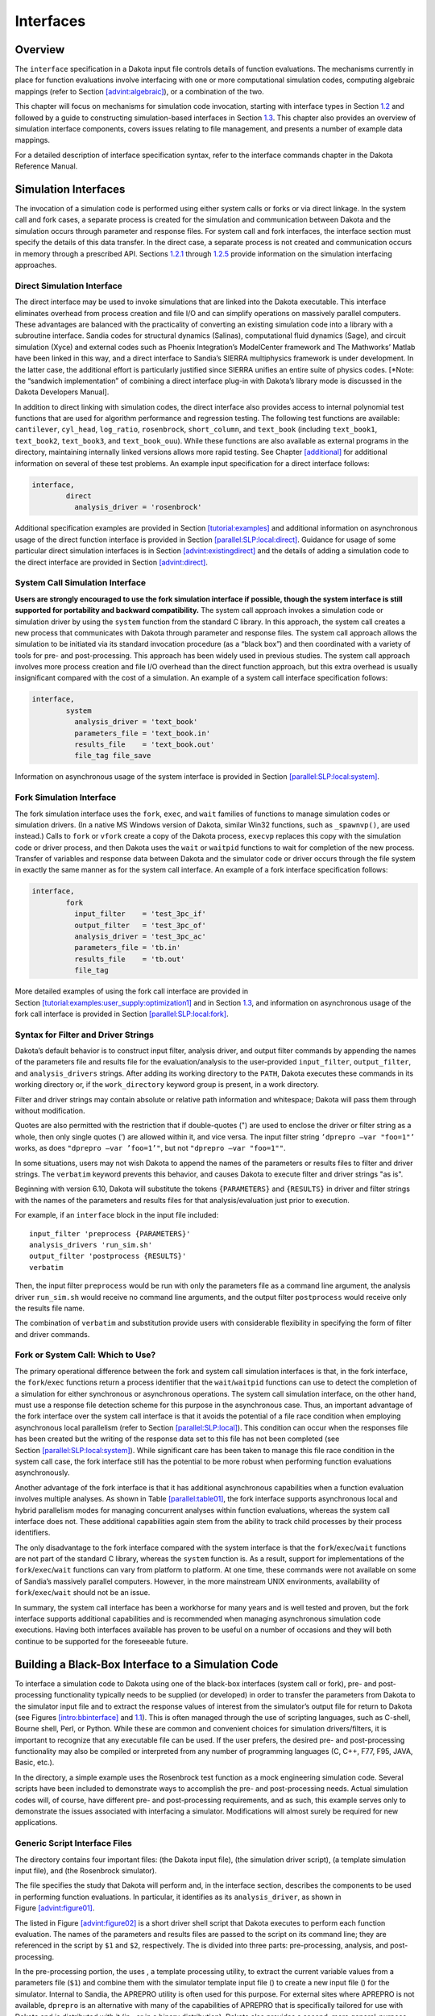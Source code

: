 Interfaces
==========

.. _`interfaces:overview`:

Overview
--------

The ``interface`` specification in a Dakota input file controls details
of function evaluations. The mechanisms currently in place for function
evaluations involve interfacing with one or more computational
simulation codes, computing algebraic mappings (refer to
Section `[advint:algebraic] <#advint:algebraic>`__), or a combination of
the two.

This chapter will focus on mechanisms for simulation code invocation,
starting with interface types in Section `1.2 <#interfaces:sim>`__ and
followed by a guide to constructing simulation-based interfaces in
Section `1.3 <#interfaces:building>`__. This chapter also provides an
overview of simulation interface components, covers issues relating to
file management, and presents a number of example data mappings.

For a detailed description of interface specification syntax, refer to
the interface commands chapter in the Dakota Reference Manual.

.. _`interfaces:sim`:

Simulation Interfaces
---------------------

The invocation of a simulation code is performed using either system
calls or forks or via direct linkage. In the system call and fork cases,
a separate process is created for the simulation and communication
between Dakota and the simulation occurs through parameter and response
files. For system call and fork interfaces, the interface section must
specify the details of this data transfer. In the direct case, a
separate process is not created and communication occurs in memory
through a prescribed API. Sections `1.2.1 <#interfaces:direct>`__
through `1.2.5 <#interfaces:which>`__ provide information on the
simulation interfacing approaches.

.. _`interfaces:direct`:

Direct Simulation Interface
~~~~~~~~~~~~~~~~~~~~~~~~~~~

The direct interface may be used to invoke simulations that are linked
into the Dakota executable. This interface eliminates overhead from
process creation and file I/O and can simplify operations on massively
parallel computers. These advantages are balanced with the practicality
of converting an existing simulation code into a library with a
subroutine interface. Sandia codes for structural dynamics (Salinas),
computational fluid dynamics (Sage), and circuit simulation (Xyce) and
external codes such as Phoenix Integration’s ModelCenter framework and
The Mathworks’ Matlab have been linked in this way, and a direct
interface to Sandia’s SIERRA multiphysics framework is under
development. In the latter case, the additional effort is particularly
justified since SIERRA unifies an entire suite of physics codes. [*Note:
the “sandwich implementation” of combining a direct interface plug-in
with Dakota’s library mode is discussed in the Dakota Developers
Manual].

In addition to direct linking with simulation codes, the direct
interface also provides access to internal polynomial test functions
that are used for algorithm performance and regression testing. The
following test functions are available: ``cantilever``, ``cyl_head``,
``log_ratio``, ``rosenbrock``, ``short_column``, and ``text_book``
(including ``text_book1``, ``text_book2``, ``text_book3``, and
``text_book_ouu``). While these functions are also available as external
programs in the directory, maintaining internally linked versions allows
more rapid testing. See Chapter `[additional] <#additional>`__ for
additional information on several of these test problems. An example
input specification for a direct interface follows:

.. code-block::

          interface,
                  direct
                    analysis_driver = 'rosenbrock'

Additional specification examples are provided in
Section `[tutorial:examples] <#tutorial:examples>`__ and additional
information on asynchronous usage of the direct function interface is
provided in
Section `[parallel:SLP:local:direct] <#parallel:SLP:local:direct>`__.
Guidance for usage of some particular direct simulation interfaces is in
Section `[advint:existingdirect] <#advint:existingdirect>`__ and the
details of adding a simulation code to the direct interface are provided
in Section `[advint:direct] <#advint:direct>`__.

.. _`interfaces:system`:

System Call Simulation Interface
~~~~~~~~~~~~~~~~~~~~~~~~~~~~~~~~

**Users are strongly encouraged to use the fork simulation interface if
possible, though the system interface is still supported for portability
and backward compatibility.** The system call approach invokes a
simulation code or simulation driver by using the ``system`` function
from the standard C library. In this approach,
the system call creates a new process that communicates with Dakota
through parameter and response files. The system call approach allows
the simulation to be initiated via its standard invocation procedure (as
a “black box”) and then coordinated with a variety of tools for pre- and
post-processing. This approach has been widely used in previous
studies. The system call
approach involves more process creation and file I/O overhead than the
direct function approach, but this extra overhead is usually
insignificant compared with the cost of a simulation. An example of a
system call interface specification follows:

.. code-block::

          interface,
                  system
                    analysis_driver = 'text_book'
                    parameters_file = 'text_book.in'
                    results_file    = 'text_book.out'
                    file_tag file_save

Information on asynchronous usage of the system interface is provided in
Section `[parallel:SLP:local:system] <#parallel:SLP:local:system>`__.

.. _`interfaces:fork`:

Fork Simulation Interface
~~~~~~~~~~~~~~~~~~~~~~~~~

The fork simulation interface uses the ``fork``, ``exec``, and ``wait``
families of functions to manage simulation codes or simulation drivers.
(In a native MS Windows version of Dakota, similar Win32 functions, such
as ``_spawnvp()``, are used instead.) Calls to ``fork`` or ``vfork``
create a copy of the Dakota process, ``execvp`` replaces this copy with
the simulation code or driver process, and then Dakota uses the ``wait``
or ``waitpid`` functions to wait for completion of the new process.
Transfer of variables and response data between Dakota and the simulator
code or driver occurs through the file system in exactly the same manner
as for the system call interface. An example of a fork interface
specification follows:

.. code-block::

          interface,
                  fork
                    input_filter    = 'test_3pc_if'
                    output_filter   = 'test_3pc_of'
                    analysis_driver = 'test_3pc_ac'
                    parameters_file = 'tb.in'
                    results_file    = 'tb.out'
                    file_tag

More detailed examples of using the fork call interface are provided in
Section `[tutorial:examples:user_supply:optimization1] <#tutorial:examples:user_supply:optimization1>`__
and in Section `1.3 <#interfaces:building>`__, and information on
asynchronous usage of the fork call interface is provided in
Section `[parallel:SLP:local:fork] <#parallel:SLP:local:fork>`__.

.. _`interfaces:syntax`:

Syntax for Filter and Driver Strings
~~~~~~~~~~~~~~~~~~~~~~~~~~~~~~~~~~~~

Dakota’s default behavior is to construct input filter, analysis driver,
and output filter commands by appending the names of the parameters file
and results file for the evaluation/analysis to the user-provided
``input_filter``, ``output_filter``, and ``analysis_drivers`` strings.
After adding its working directory to the ``PATH``, Dakota executes
these commands in its working directory or, if the ``work_directory``
keyword group is present, in a work directory.

Filter and driver strings may contain absolute or relative path
information and whitespace; Dakota will pass them through without
modification.

Quotes are also permitted with the restriction that if double-quotes (")
are used to enclose the driver or filter string as a whole, then only
single quotes (’) are allowed within it, and vice versa. The input
filter string ``’dprepro –var "foo=1"’`` works, as does
``"dprepro –var ’foo=1’"``, but not ``"dprepro –var "foo=1""``.

In some situations, users may not wish Dakota to append the names of the
parameters or results files to filter and driver strings. The
``verbatim`` keyword prevents this behavior, and causes Dakota to
execute filter and driver strings "as is".

Beginning with version 6.10, Dakota will substitute the tokens
``{PARAMETERS}`` and ``{RESULTS}`` in driver and filter strings with the
names of the parameters and results files for that analysis/evaluation
just prior to execution.

For example, if an ``interface`` block in the input file included:

::

     input_filter 'preprocess {PARAMETERS}'
     analysis_drivers 'run_sim.sh'
     output_filter 'postprocess {RESULTS}'
     verbatim

Then, the input filter ``preprocess`` would be run with only the
parameters file as a command line argument, the analysis driver
``run_sim.sh`` would receive no command line arguments, and the output
filter ``postprocess`` would receive only the results file name.

The combination of ``verbatim`` and substitution provide users with
considerable flexibility in specifying the form of filter and driver
commands.

.. _`interfaces:which`:

Fork or System Call: Which to Use?
~~~~~~~~~~~~~~~~~~~~~~~~~~~~~~~~~~

The primary operational difference between the fork and system call
simulation interfaces is that, in the fork interface, the
``fork``/``exec`` functions return a process identifier that the
``wait``/``waitpid`` functions can use to detect the completion of a
simulation for either synchronous or asynchronous operations. The system
call simulation interface, on the other hand, must use a response file
detection scheme for this purpose in the asynchronous case. Thus, an
important advantage of the fork interface over the system call interface
is that it avoids the potential of a file race condition when employing
asynchronous local parallelism (refer to
Section `[parallel:SLP:local] <#parallel:SLP:local>`__). This condition
can occur when the responses file has been created but the writing of
the response data set to this file has not been completed (see
Section `[parallel:SLP:local:system] <#parallel:SLP:local:system>`__).
While significant care has been taken to manage this file race condition
in the system call case, the fork interface still has the potential to
be more robust when performing function evaluations asynchronously.

Another advantage of the fork interface is that it has additional
asynchronous capabilities when a function evaluation involves multiple
analyses. As shown in Table `[parallel:table01] <#parallel:table01>`__,
the fork interface supports asynchronous local and hybrid parallelism
modes for managing concurrent analyses within function evaluations,
whereas the system call interface does not. These additional
capabilities again stem from the ability to track child processes by
their process identifiers.

The only disadvantage to the fork interface compared with the system
interface is that the ``fork``/``exec``/``wait`` functions are not part
of the standard C library, whereas the ``system`` function is. As a
result, support for implementations of the ``fork``/``exec``/``wait``
functions can vary from platform to platform. At one time, these
commands were not available on some of Sandia’s massively parallel
computers. However, in the more mainstream UNIX environments,
availability of ``fork``/``exec``/``wait`` should not be an issue.

In summary, the system call interface has been a workhorse for many
years and is well tested and proven, but the fork interface supports
additional capabilities and is recommended when managing asynchronous
simulation code executions. Having both interfaces available has proven
to be useful on a number of occasions and they will both continue to be
supported for the foreseeable future.

.. _`interfaces:building`:

Building a Black-Box Interface to a Simulation Code
---------------------------------------------------

To interface a simulation code to Dakota using one of the black-box
interfaces (system call or fork), pre- and post-processing functionality
typically needs to be supplied (or developed) in order to transfer the
parameters from Dakota to the simulator input file and to extract the
response values of interest from the simulator’s output file for return
to Dakota (see Figures `[intro:bbinterface] <#intro:bbinterface>`__
and `1.1 <#interfaces:bbinterfacecomp>`__). This is often managed
through the use of scripting languages, such as
C-shell, Bourne shell, Perl, or Python. While these are common and convenient
choices for simulation drivers/filters, it is important to recognize
that any executable file can be used. If the user prefers, the desired
pre- and post-processing functionality may also be compiled or
interpreted from any number of programming languages (C, C++, F77, F95,
JAVA, Basic, etc.).

In the directory, a simple example uses the Rosenbrock test function as
a mock engineering simulation code. Several scripts have been included
to demonstrate ways to accomplish the pre- and post-processing needs.
Actual simulation codes will, of course, have different pre- and
post-processing requirements, and as such, this example serves only to
demonstrate the issues associated with interfacing a simulator.
Modifications will almost surely be required for new applications.

.. _`interfaces:generic`:

Generic Script Interface Files
~~~~~~~~~~~~~~~~~~~~~~~~~~~~~~

The directory contains four important files: (the Dakota input file),
(the simulation driver script), (a template simulation input file), and
(the Rosenbrock simulator).

The file specifies the study that Dakota will perform and, in the
interface section, describes the components to be used in performing
function evaluations. In particular, it identifies as its
``analysis_driver``, as shown in
Figure `[advint:figure01] <#advint:figure01>`__.

The listed in Figure `[advint:figure02] <#advint:figure02>`__ is a short
driver shell script that Dakota executes to perform each function
evaluation. The names of the parameters and results files are passed to
the script on its command line; they are referenced in the script by
``$1`` and ``$2``, respectively. The is divided into three parts:
pre-processing, analysis, and post-processing.

In the pre-processing portion, the uses , a template processing utility,
to extract the current variable values from a parameters file (``$1``)
and combine them with the simulator template input file () to create a
new input file () for the simulator. Internal to Sandia, the APREPRO
utility is often used for this purpose. For external sites where APREPRO
is not available, ``dprepro`` is an alternative with many of the
capabilities of APREPRO that is specifically tailored for use with
Dakota and is distributed with it (in , or in a binary distribution).
Dakota also provides a second, more general-purpose template processing
tool named ``pyprepro``, which is as a Python-based alternative to
APREPRO. This pair of tools, which permit not only parameter
substitution, but execution of arbitrary Python scripting within
templates, is extensively documented in
Section `1.9 <#interfaces:dprepro-and-pyprepro>`__.

Other preprocessing tools of potential interest are the BPREPRO utility
(see TODO), and at Lockheed Martin sites, the
JPrePost utility, a JAVA pre- and
post-processor. The ``dprepro`` script will be
used here for simplicity of discussion. It can use either Dakota’s
``aprepro`` parameters file format (see
Section `[variables:parameters:aprepro] <#variables:parameters:aprepro>`__)
or Dakota’s standard format (see
Section `[variables:parameters:standard] <#variables:parameters:standard>`__),
so either option may be selected in the interface section of the Dakota
input file. The file listed in
Figure `[advint:figure04] <#advint:figure04>`__ is a template simulation
input file which contains targets for the incoming variable values,
identified by the strings “``{x1}``” and “``{x2}``”. These identifiers
match the variable descriptors specified in . The template input file is
contrived as Rosenbrock has nothing to do with finite element analysis;
it only mimics a finite element code to demonstrate the simulator
template process. The ``dprepro`` script will search the simulator
template input file for fields marked with curly brackets and then
create a new file () by replacing these targets with the corresponding
numerical values for the variables. As shown in , the names for the
Dakota parameters file (``$1``), template file (), and generated input
file () must be specified in the ``dprepro`` command line arguments.

The second part of the script executes the simulator. The input and
output file names, and , respectively, are hard-coded into the. When the
simulator is executed, the values for ``x1`` and ``x2`` are read in from
, the Rosenbrock function is evaluated, and the function value is
written out to .

The third part performs the post-processing and writes the response
results to a file for Dakota to read. Using the UNIX “``grep``” utility,
the particular response values of interest are extracted from the raw
simulator output and saved to a temporary file (). When complete, this
file is renamed ``$2``, which in this example is always . Note that
moving or renaming the completed results file avoids any problems with
read race conditions (see
Section `[parallel:SLP:local:system] <#parallel:SLP:local:system>`__).

Because the Dakota input file
(Figure `[advint:figure01] <#advint:figure01>`__) specifies
``work_directory`` and ``directory_tag`` in its interface section, each
invocation of wakes up in its own temporary directory, which Dakota has
populated with the contents of directory . Having a separate directory
for each invocation of simplifies the script when the Dakota input file
specifies ``asynchronous`` (so several instances of might run
simultaneously), as fixed names such as , , and can be used for
intermediate files. If neither ``asynchronous`` nor ``file_tag`` is
specified, and if there is no need (e.g., for debugging) to retain
intermediate files having fixed names, then ``directory_tag`` offers no
benefit and can be omitted. An alternative to ``directory_tag`` is to
proceed as earlier versions of this chapter — prior to Dakota 5.0’s
introduction of ``work_directory`` — recommended: add two more steps to
the , an initial one to create a temporary directory explicitly and copy
to it if needed, and a final step to remove the temporary directory and
any files in it.

When ``work_directory`` is specified, Dakota adjusts the ``$PATH`` seen
by so that simple program names (i.e., names not containing a slash)
that are visible in Dakota’s directory will also be visible in the work
directory. Relative path names — involving an intermediate slash but not
an initial one, such as or — will only be visible in the work directory
if a ``link_files`` or ``copy_files`` specification (see
§\ `1.5.5 <#interfaces:workdir>`__) has made them visible there.

As an example of the data flow on a particular function evaluation,
consider evaluation 60. The parameters file for this evaluation consists
of:

.. code-block::

                                                2 variables
                            4.664752623441543e-01 x1
                            2.256400864298234e-01 x2
                                                1 functions
                                                3 ASV_1:obj_fn
                                                2 derivative_variables
                                                1 DVV_1:x1
                                                2 DVV_2:x2
                                                0 analysis_components
                                               60 eval_id

This file is called if the line

.. code-block::

            named 'workdir' file_save  directory_save

in Figure `[advint:figure01] <#advint:figure01>`__ is uncommented. The
first portion of the file indicates that there are two variables,
followed by new values for variables ``x1`` and ``x2``, and one response
function (an objective function), followed by an active set vector (ASV)
value of ``1``. The ASV indicates the need to return the value of the
objective function for these parameters (see
Section `[variables:asv] <#variables:asv>`__). The script reads the
variable values from this file, namely ``4.664752623441543e-01`` and
``2.256400864298234e-01`` for ``x1`` and ``x2`` respectively, and
substitutes them in the ``{x1}`` and ``{x2}`` fields of the file. The
final three lines of the resulting input file () then appear as follows:

.. code-block::

      variable 1 0.4664752623
      variable 2 0.2256400864
      end

where all other lines are identical to the template file. The simulator
accepts as its input file and generates the following output to the file
:

.. code-block::

       Beginning execution of model: Rosenbrock black box
       Set up complete.
       Reading nodes.
       Reading elements.
       Reading materials.
       Checking connectivity...OK
       *****************************************************

       Input value for x1 =  4.6647526230000003e-01
       Input value for x2 =  2.2564008640000000e-01

       Computing solution...Done
       *****************************************************
       Function value =   2.9111427884970176e-01
       Function gradient = [ -2.5674048470887652e+00   1.6081832124292317e+00 ]

Next, the appropriate values are extracted from the raw simulator output
and returned in the results file. This post-processing is relatively
trivial in this case, and the uses the ``grep`` and ``cut`` utilities to
extract the value from the “\ ``Function value``" line of the output
file and save it to ``$results``, which is the file for this evaluation.
This single value provides the objective function value requested by the
ASV.

After 132 of these function evaluations, the following Dakota output
shows the final solution using the simulator:

.. container:: footnotesize

   ::

          Exit NPSOL - Optimal solution found.

          Final nonlinear objective value =   0.1165704E-06

         NPSOL exits with INFORM code = 0 (see "Interpretation of output" section in NPSOL manual)

         NOTE: see Fortran device 9 file (fort.9 or ftn09)
               for complete NPSOL iteration history.

         <<<<< Iterator npsol_sqp completed.
         <<<<< Function evaluation summary: 132 total (132 new, 0 duplicate)
         <<<<< Best parameters          =
                               9.9965861667e-01 x1
                               9.9931682203e-01 x2
         <<<<< Best objective function  =
                            1.1657044253e-07
         <<<<< Best data captured at function evaluation 130

         <<<<< Iterator npsol_sqp completed.
         <<<<< Single Method Strategy completed.
         Dakota execution time in seconds:
           Total CPU        =       0.12 [parent =   0.116982, child =   0.003018]
           Total wall clock =    1.47497

Adapting These Scripts to Another Simulation
~~~~~~~~~~~~~~~~~~~~~~~~~~~~~~~~~~~~~~~~~~~~

To adapt this approach for use with another simulator, several steps
need to be performed:

#. Create a template simulation input file by identifying the fields in
   an existing input file that correspond to the variables of interest
   and then replacing them with ``{}`` identifiers (e.g. ``{cdv_1}``,
   ``{cdv_2}``, etc.) which match the Dakota variable descriptors. Copy
   this template input file to a templatedir that will be used to create
   working directories for the simulation.

#. Modify the ``dprepro`` arguments in to reflect names of the Dakota
   parameters file (previously “``$1``”), template file name (previously
   ) and generated input file (previously ). Alternatively, use APREPRO,
   BPREPRO, or JPrePost to perform this step (and adapt the syntax
   accordingly).

#. Modify the analysis section of to replace the function call with the
   new simulator name and command line syntax (typically including the
   input and output file names).

#. Change the post-processing section in to reflect the revised
   extraction process. At a minimum, this would involve changing the
   ``grep`` command to reflect the name of the output file, the string
   to search for, and the characters to cut out of the captured output
   line. For more involved post-processing tasks, invocation of
   additional tools may have to be added to the script.

#. Modify the input file to reflect, at a minimum, updated variables and
   responses specifications.

These nonintrusive interfacing approaches can be used to rapidly
interface with simulation codes. While generally custom for each new
application, typical interface development time is on the order of an
hour or two. Thus, this approach is scalable when dealing with many
different application codes. Weaknesses of this approach include the
potential for loss of data precision (if care is not taken to preserve
precision in pre- and post-processing file I/O), a lack of robustness in
post-processing (if the data capture is too simplistic), and scripting
overhead (only noticeable if the simulation time is on the order of a
second or less).

If the application scope at a particular site is more focused and only a
small number of simulation codes are of interest, then more
sophisticated interfaces may be warranted. For example, the economy of
scale afforded by a common simulation framework justifies additional
effort in the development of a high quality Dakota interface. In these
cases, more sophisticated interfacing approaches could involve a more
thoroughly developed black box interface with robust support of a
variety of inputs and outputs, or it might involve intrusive interfaces
such as the direct simulation interface discussed below in
Section `[advint:direct] <#advint:direct>`__ or the SAND interface
described in Section `[intro:coupling] <#intro:coupling>`__.

Additional Examples
~~~~~~~~~~~~~~~~~~~

A variety of additional examples of black-box interfaces to simulation
codes are maintained in the directory.

.. _`interfaces:components`:

Simulation Interface Components
-------------------------------

Figure `1.1 <#interfaces:bbinterfacecomp>`__ is an extension of
Figure `[intro:bbinterface] <#intro:bbinterface>`__ that adds details of
the components that make up each of the simulation interfaces (system
call, fork, and direct). These components include an ``input_filter``
(“IFilter”), one or more ``analysis_drivers`` (“Analysis Code/Driver”),
and an ``output_filter`` (“OFilter”). The input and output filters
provide optional facilities for managing simulation pre- and
post-processing, respectively. More specifically, the input filter can
be used to insert the Dakota parameters into the input files required by
the simulator program, and the output filter can be used to recover the
raw data from the simulation results and compute the desired response
data set. If there is a single analysis code, it is often convenient to
combine these pre- and post-processing functions into a single
simulation driver script, and the separate input and output filter
facilities are rarely used in this case. If there are multiple analysis
drivers, however, the input and output filter facilities provide a
convenient means for managing *non-repeated* portions of the pre- and
post-processing for multiple analyses. That is, pre- and post-processing
tasks that must be performed for each analysis can be performed within
the individual analysis drivers, and shared pre- and post-processing
tasks that are only performed once for the set of analyses can be
performed within the input and output filters.

.. figure:: img/dakota_components.png
   :alt: Components of the simulation interface
   :name: interfaces:bbinterfacecomp

   Components of the simulation interface

When spawning function evaluations using system calls or forks, Dakota
must communicate parameter and response data with the analysis drivers
and filters through use of the file system. This is accomplished by
passing the names of the parameters and results files on the command
line when executing an analysis driver or filter. The input filter or
analysis driver read data from the parameters file and the output filter
or analysis driver write the appropriate data to the responses file.
While not essential when the file names are fixed, the file names must
be retrieved from the command line when Dakota is changing the file
names from one function evaluation to the next (i.e., using temporary
files or root names tagged with numerical identifiers). In the case of a
UNIX C-shell script, the two command line arguments are retrieved using
``$argv[1]`` and ``$argv[2]`` (see TODO).
Similarly, Bourne shell scripts retrieve the two command line arguments
using ``$1`` and ``$2``, and Perl scripts retrieve the two command line
arguments using ``@ARGV[0]`` and ``@ARGV[1]``. In the case of a C or C++
program, command line arguments are retrieved using ``argc`` (argument
count) and ``argv`` (argument vector), and for
Fortran 77, the ``iargc`` function returns the argument count and the
``getarg`` subroutine returns command line arguments.

.. _`interfaces:components:single1`:

Single analysis driver without filters
~~~~~~~~~~~~~~~~~~~~~~~~~~~~~~~~~~~~~~

If a single ``analysis_driver`` is selected in the interface
specification and filters are not needed (as indicated by omission of
the ``input_filter`` and ``output_filter`` specifications), then only
one process will appear in the execution syntax of the simulation
interface. An example of this syntax in the system call case is:

.. code-block::

          driver params.in results.out

where is the user-specified analysis driver and and are the names of the
parameters and results files, respectively, passed on the command line.
In this case, the user need not retrieve the command line arguments
since the same file names will be used each time.

For the same mapping, the fork simulation interface echoes the following
syntax:

.. code-block::

          blocking fork: driver params.in results.out

for which only a single blocking fork is needed to perform the
evaluation.

Executing the same mapping with the direct simulation interface results
in an echo of the following syntax:

.. code-block::

          Direct function: invoking driver

where this analysis driver must be linked as a function within Dakota’s
direct interface (see Section `[advint:direct] <#advint:direct>`__).
Note that no parameter or response files are involved, since such values
are passed directly through the function argument lists.

Both the system call and fork interfaces support asynchronous
operations. The asynchronous system call execution syntax involves
executing the system call in the background:

.. code-block::

          driver params.in.1 results.out.1 &

and the asynchronous fork execution syntax involves use of a nonblocking
fork:

.. code-block::

          nonblocking fork: driver params.in.1 results.out.1

where file tagging (see Section `1.5.2 <#interfaces:file:tagging1>`__)
has been user-specified in both cases to prevent conflicts between
concurrent analysis drivers. In these cases, the user must retrieve the
command line arguments since the file names change on each evaluation.
Execution of the direct interface must currently be performed
synchronously since multithreading is not yet supported (see
Section `[parallel:SLP:local:direct] <#parallel:SLP:local:direct>`__).

.. _`interfaces:components:single2`:

Single analysis driver with filters
~~~~~~~~~~~~~~~~~~~~~~~~~~~~~~~~~~~

When filters are used, the syntax of the system call that Dakota
performs is:

.. code-block::

          ifilter params.in results.out; driver params.in results.out;
               ofilter params.in results.out

in which the input filter (), analysis driver (), and output filter ()
processes are combined into a single system call through the use of
semi-colons (see TODO). All three portions are
passed the names of the parameters and results files on the command
line.

For the same mapping, the fork simulation interface echoes the following
syntax:

.. code-block::

          blocking fork: ifilter params.in results.out;
               driver params.in results.out; ofilter params.in results.out

where a series of three blocking forks is used to perform the
evaluation.

Executing the same mapping with the direct simulation interface results
in an echo of the following syntax:

.. code-block::

          Direct function: invoking { ifilter driver ofilter }

where each of the three components must be linked as a function within
Dakota’s direct interface. Since asynchronous operations are not yet
supported, execution simply involves invocation of each of the three
linked functions in succession. Again, no files are involved since
parameter and response data are passed directly through the function
argument lists.

Asynchronous executions would appear as follows for the system call
interface:

.. code-block::

          (ifilter params.in.1 results.out.1; driver params.in.1 results.out.1;
               ofilter params.in.1 results.out.1) &

and, for the fork interface, as:

.. code-block::

          nonblocking fork: ifilter params.in.1 results.out.1;
               driver params.in.1 results.out.1; ofilter params.in.1 results.out.1

where file tagging of evaluations has again been user-specified in both
cases. For the system call simulation interface, use of parentheses and
semi-colons to bind the three processes into a single system call
simplifies asynchronous process management compared to an approach using
separate system calls. The fork simulation interface, on the other hand,
does not rely on parentheses and accomplishes asynchronous operations by
first forking an intermediate process. This intermediate process is then
reforked for the execution of the input filter, analysis driver, and
output filter. The intermediate process can be blocking or nonblocking
(nonblocking in this case), and the second level of forks can be
blocking or nonblocking (blocking in this case). The fact that forks can
be reforked multiple times using either blocking or nonblocking
approaches provides the enhanced flexibility to support a variety of
local parallelism approaches (see Chapter `[parallel] <#parallel>`__).

.. _`interfaces:components:multiple1`:

Multiple analysis drivers without filters
~~~~~~~~~~~~~~~~~~~~~~~~~~~~~~~~~~~~~~~~~

If a list of ``analysis_drivers`` is specified and filters are not
needed (i.e., neither ``input_filter`` nor ``output_filter`` appears),
then the system call syntax would appear as:

.. code-block::

          driver1 params.in results.out.1; driver2 params.in results.out.2;
               driver3 params.in results.out.3

where , , and are the user-specified analysis drivers and and are the
user-selected names of the parameters and results files. Note that the
results files for the different analysis drivers have been automatically
tagged to prevent overwriting. This automatic tagging of *analyses* (see
Section `1.5.4 <#interfaces:file:tagging2>`__) is a separate operation
from user-selected tagging of *evaluations* (see
Section `1.5.2 <#interfaces:file:tagging1>`__).

For the same mapping, the fork simulation interface echoes the following
syntax:

.. code-block::

          blocking fork: driver1 params.in results.out.1;
               driver2 params.in results.out.2; driver3 params.in results.out.3

for which a series of three blocking forks is needed (no reforking of an
intermediate process is required).

Executing the same mapping with the direct simulation interface results
in an echo of the following syntax:

.. code-block::

          Direct function: invoking { driver1 driver2 driver3 }

where, again, each of these components must be linked within Dakota’s
direct interface and no files are involved for parameter and response
data transfer.

Both the system call and fork interfaces support asynchronous function
evaluations. The asynchronous system call execution syntax would be
reported as

.. code-block::

          (driver1 params.in.1 results.out.1.1; driver2 params.in.1 results.out.1.2;
               driver3 params.in.1 results.out.1.3) &

and the nonblocking fork execution syntax would be reported as

.. code-block::

          nonblocking fork: driver1 params.in.1 results.out.1.1;
               driver2 params.in.1 results.out.1.2; driver3 params.in.1 results.out.1.3

where, in both cases, file tagging of evaluations has been
user-specified to prevent conflicts between concurrent analysis drivers
and file tagging of the results files for multiple analyses is
automatically used. In the fork interface case, an intermediate process
is forked to allow a non-blocking function evaluation, and this
intermediate process is then reforked for the execution of each of the
analysis drivers.

.. _`interfaces:components:multiple2`:

Multiple analysis drivers with filters
~~~~~~~~~~~~~~~~~~~~~~~~~~~~~~~~~~~~~~

Finally, when combining filters with multiple ``analysis_drivers``, the
syntax of the system call that Dakota performs is:

.. code-block::

          ifilter params.in.1 results.out.1;
               driver1 params.in.1 results.out.1.1;
               driver2 params.in.1 results.out.1.2;
               driver3 params.in.1 results.out.1.3;
               ofilter params.in.1 results.out.1

in which all processes have again been combined into a single system
call through the use of semi-colons and parentheses. Note that the
secondary file tagging for the results files is only used for the
analysis drivers and not for the filters. This is consistent with the
filters’ defined purpose of managing the non-repeated portions of
analysis pre- and post-processing (e.g., overlay of response results
from individual analyses; see
Section `1.5.4 <#interfaces:file:tagging2>`__ for additional
information).

For the same mapping, the fork simulation interface echoes the following
syntax:

.. code-block::

          blocking fork: ifilter params.in.1 results.out.1;
               driver1 params.in.1 results.out.1.1;
               driver2 params.in.1 results.out.1.2;
               driver3 params.in.1 results.out.1.3;
               ofilter params.in.1 results.out.1

for which a series of five blocking forks is used (no reforking of an
intermediate process is required).

Executing the same mapping with the direct simulation interface results
in an echo of the following syntax:

.. code-block::

          Direct function: invoking { ifilter driver1 driver2 driver3 ofilter }

where each of these components must be linked as a function within
Dakota’s direct interface. Since asynchronous operations are not
supported, execution simply involves invocation of each of the five
linked functions in succession. Again, no files are involved for
parameter and response data transfer since this data is passed directly
through the function argument lists.

Asynchronous executions would appear as follows for the system call
interface:

.. code-block::

          (ifilter params.in.1 results.out.1;
               driver1 params.in.1 results.out.1.1;
               driver2 params.in.1 results.out.1.2;
               driver3 params.in.1 results.out.1.3;
               ofilter params.in.1 results.out.1) &

and for the fork interface:

.. code-block::

          nonblocking fork: ifilter params.in.1 results.out.1;
               driver1 params.in.1 results.out.1.1;
               driver2 params.in.1 results.out.1.2;
               driver3 params.in.1 results.out.1.3;
               ofilter params.in.1 results.out.1

where, again, user-selected file tagging of evaluations is combined with
automatic file tagging of analyses. In the fork interface case, an
intermediate process is forked to allow a non-blocking function
evaluation, and this intermediate process is then reforked for the
execution of the input filter, each of the analysis drivers, and the
output filter.

A complete example of these filters and multi-part drivers can be found
in .

.. _`interfaces:file`:

Simulation File Management
--------------------------

This section describes some management features used for files that
transfer data between Dakota and simulation codes (i.e., when the system
call or fork interfaces are used). These features can generate unique
filenames when Dakota executes programs in parallel and can help one
debug the interface between Dakota and a simulation code.

.. _`interfaces:file:saving`:

File Saving
~~~~~~~~~~~

**Before driver execution:** In Dakota 5.0 and newer, an existing
results file will be removed immediately prior to executing the analysis
driver. This new behavior addresses a common user problem resulting from
starting Dakota with stale results files in the run directory. To
override this default behavior and preserve any existing results files,
specify ``allow_existing_results``.

**After driver execution:** The ``file_save`` option in the interface
specification allows the user to control whether parameters and results
files are retained or removed from the working directory after the
analysis completes. Dakota’s default behavior is to remove files once
their use is complete to reduce clutter. If the method output setting is
verbose, a file remove notification will follow the function evaluation
echo, e.g.,

.. code-block::

          driver /usr/tmp/aaaa20305 /usr/tmp/baaa20305
          Removing /usr/tmp/aaaa20305 and /usr/tmp/baaa20305

However, if ``file_save`` appears in the interface specification, these
files will not be removed. This latter behavior is often useful for
debugging communication between Dakota and simulator programs. An
example of a ``file_save`` specification is shown in the file tagging
example below.

.. _`interfaces:file:tagging1`:

File Tagging for Evaluations
~~~~~~~~~~~~~~~~~~~~~~~~~~~~

When a user provides ``parameters_file`` and ``results_file``
specifications, the ``file_tag`` option in the interface specification
causes Dakota to make the names of these files unique by appending the
function evaluation number to the root file names. Default behavior is
to not tag these files, which has the advantage of allowing the user to
ignore command line argument passing and always read to and write from
the same file names. However, it has the disadvantage that files may be
overwritten from one function evaluation to the next. When ``file_tag``
appears in the interface specification, the file names are made unique
by the appended evaluation number. This uniqueness requires the user’s
interface to get the names of these files from the command line. The
file tagging feature is most often used when concurrent simulations are
running in a common disk space, since it can prevent conflicts between
the simulations. An example specification of ``file_tag`` and
``file_save`` is shown below:

.. code-block::

          interface,
                  system
                    analysis_driver = 'text_book'
                    parameters_file = 'text_book.in'
                    results_file    = 'text_book.out'
                    file_tag file_save

*Special case:* When a user specifies names for the parameters and
results files and ``file_save`` is used without ``file_tag``, untagged
files are used in the function evaluation but are then moved to tagged
files after the function evaluation is complete, to prevent overwriting
files for which a ``file_save`` request has been given. If the output
control is set to verbose, then a notification similar to the following
will follow the function evaluation echo:

.. code-block::

          driver params.in results.out
          Files with non-unique names will be tagged to enable file_save:
          Moving params.in to params.in.1
          Moving results.out to results.out.1

**Hierarchical tagging:** When a model’s specification includes the
``hierarchical_tagging`` keyword, the tag applied to parameter and
results file names of any subordinate interfaces will reflect any model
hierarchy present. This option is useful for studies involving multiple
models with a nested or hierarchical relationship. For example a nested
model has a sub-method, which itself likely operates on a sub-model, or
a hierarchical approximation involves coordination of low and high
fidelity models. Specifying ``hierarchical_tagging`` will yield function
evaluation identifiers (“tags”) composed of the evaluation IDs of the
models involved, e.g., outermodel.innermodel.interfaceid = 4.9.2. This
communicates the outer contexts to the analysis driver when performing a
function evaluation. For an example of using hierarchical tagging in a
nested model context, see .

.. _`interfaces:file:temporary`:

Temporary Files
~~~~~~~~~~~~~~~

If ``parameters_file`` and ``results_file`` are not specified by the
user, temporary files having generated names are used. For example, a
system call to a single analysis driver might appear as:

.. code-block::

          driver /tmp/dakota_params_aaaa2035 /tmp/dakota_results_baaa2030

and a system call to an analysis driver with filter programs might
appear as:

.. code-block::

          ifilter /tmp/dakota_params_aaaa2490 /tmp/dakota_results_baaa2490;
               driver /tmp/dakota_params_aaaa2490 tmp/dakota_results_baaa2490;
               ofilter /tmp/dakota_params_aaaa2490 /tmp/dakota_results_baa22490

These files have unique names created by Boost filesystem utilities.
This uniqueness requires the user’s interface to get the names of these
files from the command line. File tagging with evaluation number is
unnecessary with temporary files, but can be helpful for the user
workflow to identify the evaluation number. Thus ``file_tag`` requests
will be honored. A ``file_save`` request will be honored, but it should
be used with care since the temporary file directory could easily become
cluttered without the user noticing.

.. _`interfaces:file:tagging2`:

File Tagging for Analysis Drivers
~~~~~~~~~~~~~~~~~~~~~~~~~~~~~~~~~

When multiple analysis drivers are involved in performing a function
evaluation with either the system call or fork simulation interface, a
secondary file tagging is *automatically* used to distinguish the
results files used for the individual analyses. This applies to both the
case of user-specified names for the parameters and results files and
the default temporary file case. Examples for the former case were shown
previously in Section `1.4.3 <#interfaces:components:multiple1>`__ and
Section `1.4.4 <#interfaces:components:multiple2>`__. The following
examples demonstrate the latter temporary file case. Even though Unix
temporary files have unique names for a particular function evaluation,
tagging is still needed to manage the individual contributions of the
different analysis drivers to the response results, since the same root
results filename is used for each component. For the system call
interface, the syntax would be similar to the following:

.. code-block::

          ifilter /var/tmp/aaawkaOKZ /var/tmp/baaxkaOKZ;
               driver1 /var/tmp/aaawkaOKZ /var/tmp/baaxkaOKZ.1;
               driver2 /var/tmp/aaawkaOKZ /var/tmp/baaxkaOKZ.2;
               driver3 /var/tmp/aaawkaOKZ /var/tmp/baaxkaOKZ.3;
               ofilter /var/tmp/aaawkaOKZ /var/tmp/baaxkaOKZ

and, for the fork interface, similar to:

.. code-block::

          blocking fork:
               ifilter /var/tmp/aaawkaOKZ /var/tmp/baaxkaOKZ;
               driver1 /var/tmp/aaawkaOKZ /var/tmp/baaxkaOKZ.1;
               driver2 /var/tmp/aaawkaOKZ /var/tmp/baaxkaOKZ.2;
               driver3 /var/tmp/aaawkaOKZ /var/tmp/baaxkaOKZ.3;
               ofilter /var/tmp/aaawkaOKZ /var/tmp/baaxkaOKZ

Tagging of results files with an analysis identifier is needed since
each analysis driver must contribute a user-defined subset of the total
response results for the evaluation. If an output filter is not
supplied, Dakota will combine these portions through a simple overlaying
of the individual contributions (i.e., summing the results in , , and ).
If this simple approach is inadequate, then an output filter should be
supplied to perform the combination. This is the reason why the results
file for the output filter does not use analysis tagging; it is
responsible for the results combination (i.e., combining , , and into ).
In this case, Dakota will read only the results file from the output
filter (i.e., ) and interpret it as the total response set for the
evaluation.

Parameters files are not currently tagged with an analysis identifier.
This reflects the fact that Dakota does not attempt to subdivide the
requests in the active set vector for different analysis portions.
Rather, the total active set vector is passed to each analysis driver
and the appropriate subdivision of work *must be defined by the user*.
This allows the division of labor to be very flexible. In some cases,
this division might occur across response functions, with different
analysis drivers managing the data requests for different response
functions. And in other cases, the subdivision might occur within
response functions, with different analysis drivers contributing
portions to each of the response functions. The only restriction is that
each of the analysis drivers must follow the response format dictated by
the total active set vector. For response data for which an analysis
driver has no contribution, 0’s must be used as placeholders.

.. _`interfaces:workdir`:

Work Directories
~~~~~~~~~~~~~~~~

Sometimes it is convenient for simulators and filters to run in a
directory different from the one where Dakota is invoked. For instance,
when performing concurrent evaluations and/or analyses, it is often
necessary to cloister input and output files in separate directories to
avoid conflicts. A simulator script used as an ``analysis_driver`` can
of course include commands to change to a different directory if desired
(while still arranging to write a results file in the original
directory), but Dakota has facilities that may simplify the creation of
simulator scripts. When the ``work_directory`` feature is enabled,
Dakota will create a directory for each evaluation/analysis (with
optional tagging and saving as with files). To enable the
``work_directory`` feature an interface specification includes the
keyword

.. code-block::

             work_directory

then Dakota will arrange for the simulator and any filters to wake up in
the work directory, with $PATH adjusted (if necessary) so programs that
could be invoked without a relative path to them (i.e., by a name not
involving any slashes) from Dakota’s directory can also be invoked from
the simulator’s (and filter’s) directory. On occasion, it is convenient
for the simulator to have various files, e.g., data files, available in
the directory where it runs. If, say, is such a directory (as seen from
Dakota’s directory), the interface specification

.. code-block::

             work_directory named 'my/special/directory'

would cause Dakota to start the simulator and any filters in that
directory. If the directory did not already exist, Dakota would create
it and would remove it after the simulator (or output filter, if
specified) finished, unless instructed not to do so by the appearance of
``directory_save`` (or its deprecated synonym ``dir_save``) in the
interface specification. If ``named ’...’`` does not appear, then
``directory_save`` cannot appear either, and Dakota creates a temporary
directory (using the ``tmpnam`` function to determine its name) for use
by the simulator and any filters. If you specify ``directory_tag`` (or
the deprecated ``dir_tag``), Dakota causes each invocation of the
simulator and any filters to start in a subdirectory of the work
directory with a name composed of the work directory’s name followed by
a period and the invocation number (1, 2, :math:`...`); this might be
useful in debugging.

Sometimes it can be helpful for the simulator and filters to start in a
new directory populated with some files. Adding

.. code-block::

             link_files 'templatedir/*'

to the work directory specification would cause the contents of
directory to be linked into the work directory. Linking makes sense if
files are large, but when practical, it is far more reliable to have
copies of the files; adding ``copy_files`` to the specification would
cause the contents of the template directory to be copied to the work
directory. The linking or copying does not overwrite existing files
unless ``replace`` also appears in the specification.

Here is a summary of possibilities for a work directory specification,
with ``[...]`` denoting that :math:`...` is optional:

.. code-block::

        work_directory [ named '...' ]
          [ directory_tag ]     # (or dir_tag)
          [ directory_save ]    # (or dir_save)
          [ link_files '...' '...' ]
          [ copy_files '...' '...' ]
          [ replace ]

Figure `[fig:interface:workdir] <#fig:interface:workdir>`__ contains an
example of these specifications in a Dakota input file for constrained
optimization.

.. _`interfaces:batch`:

Batched Evaluations
-------------------

Beginning with release 6.11, Dakota provides for execution of
evaluations in batches. Batch mode is intended to allow a user to assume
greater control over where and when to run individual evaluations. It is
activated using the ``batch`` keyword.

In batch mode, Dakota writes the parameters for multiple (a batch of)
evaluations to a single batch parameters file and then invokes the
analysis driver once for the entire batch. The pathname of the combined
parameters file (and of the results file) are communicated to the driver
as command line arguments. After the driver exits, Dakota expects to
find results for the entire batch in a single combined results file.

The analysis driver is responsible for parsing the parameters file and
performing an evaluation for each set of parameters it contains, and for
returning results for all the evaluations to Dakota. The user is free to
set up the driver to perform the evaluations in the batch in a way that
is convenient.

By default, all currently available evaluations are added to a single
batch. For example, in a sampling study that has a 1000 samples, by
default all 1000 evaluations would be added to a single batch. The batch
size may be limited using the ``size`` subkeyword. Setting
``size = 100`` would result in 10 equal-size batches being run one after
another in a 1000-sample study.

File Formats
~~~~~~~~~~~~

The combined parameters file for a batch is simply the concatenation of
all the parameters files for the evaluations in the batch. The
individual parameter sets may use the default Dakota format, or the user
can select the aprepro format.

The following example parameters file contains parameter sets for two
evaluations.

.. code-block::

                                                1 variables
                           -4.912558193411678e-01 x1
                                                1 functions
                                                1 ASV_1:response_fn_1
                                                1 derivative_variables
                                                1 DVV_1:x1
                                                0 analysis_components
                                              1:1 eval_id
                                                1 variables
                           -2.400695372000337e-01 x1
                                                1 functions
                                                1 ASV_1:response_fn_1
                                                1 derivative_variables
                                                1 DVV_1:x1
                                                0 analysis_components
                                              1:2 eval_id    interface,

Note that the ``eval_id`` contains two pieces of information separated
by a colon. The second is the evaluation number, and the first is the
batch number. The batch number is an incrementing integer that uniquely
identifies the batch.

The combined results file format is likewise a concatenation of the
results for all the evaluations in the batch. However, a line beginning
with the “#” character must separate the results for each evaluation.

The order of the evaluations in the results file must match the order in
the parameters file.

The following is an example batch results file corresponding to the
batch parameters file above. The initial # on the first line is
optional, and a final # (not shown here) is allowed.

.. container:: small

   ::

      #
                           4.945481774823024e+00 f
      #
                           2.364744129789246e+00 f

Work Directories, Tagging, and Other Features
~~~~~~~~~~~~~~~~~~~~~~~~~~~~~~~~~~~~~~~~~~~~~

Each batch is executed in a work directory when this feature is enabled.
The batch number is used to tag files and directories if tagging is
requested (or Dakota automatically applies a tag to safely save a file
or directory). As explained in the previous section, the batch number is
an incrementing integer beginning with 1 that uniquely identifies a
batch.

Batch mode restricts the use of several other Dakota features.

-  No ``input_filter`` or ``output_filter`` is allowed.

-  Only one ``analysis_driver`` is permitted.

-  ``failure_capture`` modes are limited to abort and recover.

-  Asynchronous evaluation is disallowed (only one batch at a time may
   be executed).

.. _`interfaces:mappings`:

Parameter to Response Mapping Examples
--------------------------------------

In this section, interface mapping examples are presented through the
discussion of several parameters files and their corresponding results
files. A typical input file for 2 variables (:math:`n=2`) and 3
functions (:math:`m=3`) using the standard parameters file format (see
Section `[variables:parameters:standard] <#variables:parameters:standard>`__)
is as follows:

.. container:: small

   ::

                              2 variables
          1.500000000000000e+00 cdv_1
          1.500000000000000e+00 cdv_2
                              3 functions
                              1 ASV_1
                              1 ASV_2
                              1 ASV_3
                              2 derivative_variables
                              1 DVV_1
                              2 DVV_2
                              0 analysis_components

where numerical values are associated with their tags within
“``value tag``” constructs. The number of design variables (:math:`n`)
and the string “``variables``” are followed by the values of the design
variables and their tags, the number of functions (:math:`m`) and the
string “``functions``”, the active set vector (ASV) and its tags, the
number of derivative variables and the string
“``derivative_variables``”, the derivative variables vector (DVV) and
its tags, the number of analysis components and the string
“``analysis_components``”, and the analysis components array and its
tags. The descriptive tags for the variables are always present and they
are either the descriptors in the user’s variables specification, if
given there, or are default descriptors. The length of the active set
vector is equal to the number of functions (:math:`m`). In the case of
an optimization data set with an objective function and two nonlinear
constraints (three response functions total), the first ASV value is
associated with the objective function and the remaining two are
associated with the constraints (in whatever consistent constraint order
has been defined by the user). The DVV defines a subset of the variables
used for computing derivatives. Its identifiers are 1-based and
correspond to the full set of variables listed in the first array.
Finally, the analysis components pass additional strings from the user’s
``analysis_components`` specification in a Dakota input file through to
the simulator. They allow the development of simulation drivers that are
more flexible, by allowing them to be passed additional specifics at run
time, e.g., the names of model files such as a particular mesh to use.

For the APREPRO format option (see
Section `[variables:parameters:aprepro] <#variables:parameters:aprepro>`__),
the same set of data appears as follows:

.. container:: small

   ::

          { DAKOTA_VARS     =                      2 }
          { cdv_1           =  1.500000000000000e+00 }
          { cdv_2           =  1.500000000000000e+00 }
          { DAKOTA_FNS      =                      3 }
          { ASV_1           =                      1 }
          { ASV_2           =                      1 }
          { ASV_3           =                      1 }
          { DAKOTA_DER_VARS =                      2 }
          { DVV_1           =                      1 }
          { DVV_2           =                      2 }
          { DAKOTA_AN_COMPS =                      0 }

where the numerical values are associated with their tags within
“``{ tag = value }``” constructs.

The user-supplied simulation interface, comprised of a simulator program
or driver and (optionally) filter programs, is responsible for reading
the parameters file and creating a results file that contains the
response data requested in the ASV. This response data is written in the
format described in
Section `[responses:results] <#responses:results>`__. Since the ASV
contains all ones in this case, the response file corresponding to the
above input file would contain values for the three functions:

.. container:: small

   ::

          1.250000000000000e-01 f
          1.500000000000000e+00 c1
          1.500000000000000e+00 c2

Since function tags are optional, the following would be equally
acceptable:

.. container:: small

   ::

          1.250000000000000e-01
          1.500000000000000e+00
          1.500000000000000e+00

For the same parameters with different ASV components,

.. container:: small

   ::

                              2 variables
          1.500000000000000e+00 cdv_1
          1.500000000000000e+00 cdv_2
                              3 functions
                              3 ASV_1
                              3 ASV_2
                              3 ASV_3
                              2 derivative_variables
                              1 DVV_1
                              2 DVV_2
                              0 analysis_components

the following response data is required:

.. container:: small

   ::

          1.250000000000000e-01 f
          1.500000000000000e+00 c1
          1.500000000000000e+00 c2
          [ 5.000000000000000e-01 5.000000000000000e-01 ]
          [ 3.000000000000000e+00 -5.000000000000000e-01 ]
          [ -5.000000000000000e-01 3.000000000000000e+00 ]

Here, we need not only the function values, but also each of their
gradients. The derivatives are computed with respect to ``cdv_1`` and
``cdv_2`` as indicated by the DVV values. Another modification to the
ASV components yields the following parameters file:

.. container:: small

   ::

                              2 variables
          1.500000000000000e+00 cdv_1
          1.500000000000000e+00 cdv_2
                              3 functions
                              2 ASV_1
                              0 ASV_2
                              2 ASV_3
                              2 derivative_variables
                              1 DVV_1
                              2 DVV_2
                              0 analysis_components

for which the following results file is needed:

.. container:: small

   ::

          [ 5.000000000000000e-01 5.000000000000000e-01 ]
          [ -5.000000000000000e-01 3.000000000000000e+00 ]

Here, we need gradients for functions ``f`` and ``c2``, but not for
``c1``, presumably since this constraint is inactive.

A full Newton optimizer might make the following request:

.. container:: small

   ::

                              2 variables
          1.500000000000000e+00 cdv_1
          1.500000000000000e+00 cdv_2
                              1 functions
                              7 ASV_1
                              2 derivative_variables
                              1 DVV_1
                              2 DVV_2
                              0 analysis_components

for which the following results file,

.. container:: small

   ::

          1.250000000000000e-01 f
          [ 5.000000000000000e-01 5.000000000000000e-01 ]
          [[ 3.000000000000000e+00 0.000000000000000e+00
             0.000000000000000e+00 3.000000000000000e+00 ]]

containing the objective function, its gradient vector, and its Hessian
matrix, is needed. Again, the derivatives (gradient vector and Hessian
matrix) are computed with respect to ``cdv_1`` and ``cdv_2`` as
indicated by the DVV values.

Lastly, a more advanced example could have multiple types of variables
present; in this example, 2 continuous design and 3 discrete design
range, 2 normal uncertain, and 3 continuous state and 2 discrete state
range variables. When a mixture of variable types is present, the
content of the DVV (and therefore the required length of gradient
vectors and Hessian matrices) depends upon the type of study being
performed (see Section `[responses:active] <#responses:active>`__). For
a reliability analysis problem, the uncertain variables are the active
continuous variables and the following parameters file would be typical:

.. container:: small

   ::

                             12 variables
          1.500000000000000e+00 cdv_1
          1.500000000000000e+00 cdv_2
                              2 ddriv_1
                              2 ddriv_2
                              2 ddriv_3
          5.000000000000000e+00 nuv_1
          5.000000000000000e+00 nuv_2
          3.500000000000000e+00 csv_1
          3.500000000000000e+00 csv_2
          3.500000000000000e+00 csv_3
                              4 dsriv_1
                              4 dsriv_2
                              3 functions
                              3 ASV_1
                              3 ASV_2
                              3 ASV_3
                              2 derivative_variables
                              6 DVV_1
                              7 DVV_2
                              2 analysis_components
                      mesh1.exo AC_1
                        db1.xml AC_2

Gradients are requested with respect to variable entries 6 and 7, which
correspond to normal uncertain variables ``nuv_1`` and ``nuv_2``. The
following response data would be appropriate:

.. container:: small

   ::

          7.943125000000000e+02 f
          1.500000000000000e+00 c1
          1.500000000000000e+00 c2
          [ 2.560000000000000e+02 2.560000000000000e+02 ]
          [ 0.000000000000000e+00 0.000000000000000e+00 ]
          [ 0.000000000000000e+00 0.000000000000000e+00 ]

In a parameter study, however, no distinction is drawn between different
types of continuous variables, and derivatives would be needed with
respect to all continuous variables (:math:`n_{dvv}=7` for the
continuous design variables ``cdv_1`` and ``cdv_2``, the normal
uncertain variables ``nuv_1`` and ``nuv_2``, and the continuous state
variables ``csv_1``, ``csv_2`` and ``csv_3``). The parameters file would
appear as

.. container:: small

   ::

                             12 variables
          1.500000000000000e+00 cdv_1
          1.500000000000000e+00 cdv_2
                              2 ddriv_1
                              2 ddriv_2
                              2 ddriv_3
          5.000000000000000e+00 nuv_1
          5.000000000000000e+00 nuv_2
          3.500000000000000e+00 csv_1
          3.500000000000000e+00 csv_2
          3.500000000000000e+00 csv_3
                              4 dsriv_1
                              4 dsriv_2
                              3 functions
                              3 ASV_1
                              3 ASV_2
                              3 ASV_3
                              7 derivative_variables
                              1 DVV_1
                              2 DVV_2
                              6 DVV_3
                              7 DVV_4
                              8 DVV_5
                              9 DVV_6
                             10 DVV_7
                              2 analysis_components
                      mesh1.exo AC_1
                        db1.xml AC_2

and the corresponding results would appear as

.. container:: small

   ::

          7.943125000000000e+02 f
          1.500000000000000e+00 c1
          1.500000000000000e+00 c2
          [  5.000000000000000e-01  5.000000000000000e-01  2.560000000000000e+02
             2.560000000000000e+02  6.250000000000000e+01  6.250000000000000e+01
             6.250000000000000e+01 ]
          [  3.000000000000000e+00 -5.000000000000000e-01  0.000000000000000e+00
             0.000000000000000e+00  0.000000000000000e+00  0.000000000000000e+00
             0.000000000000000e+00 ]
          [ -5.000000000000000e-01  3.000000000000000e+00  0.000000000000000e+00
             0.000000000000000e+00  0.000000000000000e+00  0.000000000000000e+00
             0.000000000000000e+00 ]

.. _`interfaces:dakota.interfacing`:

Parameters and Results Files with dakota.interfacing
----------------------------------------------------

The Python module ``dakota.interfacing`` first was made available with
Dakota 6.6. (It was released with Dakota 6.5 as the module ``dipy``.) By
providing a Python interface to read and write, respectively, Dakota
parameters and results files, ``dakota.interfacing`` can simplify
development of black-box interfaces. The benefit may be greatest when
one or more phases of the interface (pre-processing, execution,
post-processing) is written in Python.

The following sections describe the components of
``dakota.interfacing``. These components include:

-  The ``Parameters`` class. Makes available the variable information
   for a single evaluation

-  The ``Results`` class. Collects results for a single evaluation and
   writes them to file

-  The ``BatchParameters`` and ``BatchResults`` classes. Containers for
   multiple ``Parameters`` and ``Results`` objects; used when
   evaluations are performed by Dakota in batch mode
   (Section `1.6 <#interfaces:batch>`__)

-  The ``read_parameters_file`` function. Constructs ``Parameters``,
   ``Results``, ``BatchParameters``, and ``BatchResults`` objects from a
   Dakota parameters file.

Creating Parameters and Results objects
~~~~~~~~~~~~~~~~~~~~~~~~~~~~~~~~~~~~~~~

``dakota.interfacing`` has one free function, ``read_parameters_file``,
which creates ``Parameters``, ``Results``, ``BatchParameters``, and
``BatchResults`` objects from a Dakota parameters file. For single,
non-batch evaluation, it returns a tuple that contains
``(Parameters, Results)``. For batch evaluations, it instead returns a
tuple containing ``(BatchParameters, BatchResults)``.

Its signature is:

[index:dakota.interfacing.read_parameters_file]\ ``dakota.interfacing.``\ **``read_parameters_file``**\ (*parameters_file=None*,
*results_file=None*,
*ignore_asv=False*, *batch=False*)

*parameters_file* and *results_file* are the names of the parameters
file that is to be read and the results file that ultimately is to be
written. The names can be absolute or relative filepaths or just
filenames. If a parameters file or results file is not provided, it will
be obtained from the command line arguments. (The results filename is
assumed to be the last command line argument, and the parameters file
the second to last.) Note that if the working directory has changed
since script invocation, filenames provided as command line arguments by
Dakota’s ``fork`` or ``system`` interfaces may be incorrect.

| If *results_file* is set to the constant
  ``dakota.interfacing.UNNAMED``, the ``Results`` or ``BatchResults``
  object is constructed without a results file name. In this case, an
  output stream must be provided when
| ``Results.write()`` or ``BatchResults.write()`` is called. Unnamed
  results files are most helpful when no results file will be written,
  as with a script intended purely for pre-processing.

By default, the returned ``Results`` or ``BatchResults`` object enforces
the active set vector (see the ``Results`` class section). This behavior
can be overridden, allowing any property (function, gradient, Hessian)
of a response to be set, by setting *ignore_asv* to ``True``. The
*ignore_asv* option can be useful when setting up or debugging a driver.

The ``batch`` argument must be set to ``True`` when batch evaluation has
been requested in the Dakota input file, and ``False`` when not.

Parameters objects
~~~~~~~~~~~~~~~~~~

``Parameters`` objects make the variables, analysis components,
evaluation ID, and evaluation number read from a Dakota parameters file
available through a combination of key-value access and object
attributes. Although ``Parameters`` objects may be constructed directly,
it is advisable to use the ``read_parameters_file`` function instead.

Variable values can be accessed by Dakota descriptor or by index using
[] on the object itself. Variables types (integer, real, string) are
inferred by first attempting to convert to ``int`` and then, if this
fails, to ``float``.

Analysis components are accessible by index only using the ``an_comps``
attribute. Iterating over a ``Parameters`` object yields the variable
descriptors.

``Parameters`` objects have the attributes:

-  [index:dakota.interfacing.Parameters.an_comps]\ **``an_comps``** List
   of the analysis components (strings).

-  [index:dakota.interfacing.Parameters.eval_id]\ **``eval_id``**
   Evaluation id (string).

-  [index:dakota.interfacing.Parameters.eval_num]\ **``eval_num``**
   Evaluation number (final token in eval_id) (int).

-  [index:dakota.interfacing.Parameters.aprepro_format]\ **``aprepro_format``**
   Boolean indicating whether the parameters file was in aprepro (True)
   or Dakota (False) format.

-  [index:dakota.interfacing.Parameters.descriptors]\ **``descriptors``**
   List of the variable descriptors

-  [index:dakota.interfacing.Parameters.num_variables]\ **``num_variables``**
   Number of variables

-  [index:dakota.interfacing.Parameters.num_an_comps]\ **``num_an_comps``**
   Number of analysis components

Parameters objects have the methods:

-  [index:dakota.interfacing.Parameters.items]\ **``items``**\ () Return
   an iterator that yields tuples of the descriptor and value for each
   parameter. (``Results`` objects also have ``items()``.)

-  [index:dakota.interfacing.Parameters.values]\ **``values``**\ ()
   Return an iterator that yields the value for each parameter.
   (``Results`` objects have the corresponding method ``responses()``.)

Results objects
~~~~~~~~~~~~~~~

``Results`` objects:

-  communicate response requests from Dakota (active set vector and
   derivative variables)

-  collect response data (function values, gradients, and Hessians)

-  write Dakota results files

``Results`` objects are collections of ``Response`` objects, which are
documented in the following section. Each ``Response`` can be accessed
by name (Dakota descriptor) or by index using [] on the ``Results``
object itself. Iterating over a ``Results`` object yields the response
descriptors. Although ``Results`` objects may be constructed directly,
it is advisable to use the ``read_parameters_file`` function instead.

Results objects have the attributes:

-  [index:dakota.interfacing.Results.eval_id]\ **``eval_id``**
   Evaluation id (a string).

-  [index:dakota.interfacing.Results.eval_num]\ **``eval_num``**
   Evaluation number (final token in eval_id) (int).

-  [index:dakota.interfacing.Results.aprepro_format]\ **``aprepro_format``**
   Boolean indicating whether the parameters file was in aprepro (True)
   or Dakota (False) format.

-  [index:dakota.interfacing.Results.descriptors]\ **``descriptors``**
   List of the response descriptors (strings)

-  [index:dakota.interfacing.Results.num_responses]\ **``num_responses``**
   Number of variables (read-only)

-  [index:dakota.interfacing.Results.deriv_vars]\ **``deriv_vars``**
   List of the derivative variables (strings)

-  [index:dakota.interfacing.Results.num_deriv_vars]\ **``num_deriv_vars``**\ Number
   of derivative variables (int)

Results objects have the methods:

-  [index:dakota.interfacing.Results.items]\ **``items``**\ () Return an
   iterator that yields tuples of the descriptor and ``Response`` object
   for each response. (``Parameters`` objects also have ``items()``.)

-  [index:dakota.interfacing.Results.responses]\ **``responses``**\ ()
   Return an iterator that yields the ``Response`` object for each
   response. (``Parameters`` objects have the corresponding method
   ``values()``.)

-  [index:dakota.interfacing.Results.fail]\ **``fail``**\ () Set the
   FAIL attribute. When the results file is written, it will contain
   only the word FAIL, triggering Dakota’s failure capturing behavior
   (See Chapter `[failure] <#failure>`__).

-  [index:dakota.interfacing.Results.write]\ **``write``**\ (*stream=None*,
   *ignore_asv=None*) Write the results to the Dakota results file. If
   *stream* is set, it overrides the results file name provided at
   construct time. It must be an open file-like object, rather than the
   name of a file. If *ignore_asv* is True, the file will be written
   even if information requested via the active set vector is missing.
   Calling ``write()`` on a ``Results`` object that was generated by
   reading a batch parameters file will raise a ``BatchWriteError``.
   Instead, ``write()`` should be called on the containing
   ``BatchResults`` object.

Response object
~~~~~~~~~~~~~~~

``Response`` objects store response information. They typically are
instantiated and accessed through a Results object by index or response
descriptor using [].

``Response``\ s have the attributes:

-  [index:dakota.interfacing.Response.asv]\ **``asv``** a
   ``collections.namedtuple`` with three members, *function*,
   *gradient*, and *hessian*. Each is a boolean indicating whether
   Dakota requested the associated information for the response.
   ``namedtuples`` can be accessed by index or by member.

-  [index:dakota.interfacing.Response.function]\ **``function``**
   Function value for the response. A ResponseError is raised if Dakota
   did not request the function value (and ignore_asv is False).

-  [index:dakota.interfacing.Response.gradient]\ **``gradient``**
   Gradient for the response. Gradients must be a 1D iterable of values
   that can be converted to floats, such as a ``list`` or 1D
   ``numpy array``. A ResponseError is raised if Dakota did not request
   the gradient (and ignore_asv is False), or if the number of elements
   does not equal the number of derivative variables.

-  [index:dakota.interfacing.Response.hessian]\ **``hessian``** Hessian
   value for the response. Hessians must be an iterable of iterables
   (e.g. a 2D ``numpy array`` or list of lists). A ResponseError is
   raised if Dakota did not request the Hessian (and ignore_asv is
   False), or if the dimension does not correspond correctly with the
   number of derivative variables.

BatchParameters object
~~~~~~~~~~~~~~~~~~~~~~

``BatchParameters`` objects are collections of ``Parameters`` objects.
The individual ``Parameters`` objects can be accessed by index ([]) or
by iterating the ``BatchParameters`` object. Although
``BatchParameters`` objects may be constructed directly, it is advisable
to use the ``read_parameters_file`` function instead.

``BatchParameters`` objects have one attribute.

-  [index:dakota.interfacing.BatchParameters.batch_id]\ **``batch_id``**
   The "id" of this batch of evaluations, reported by Dakota (string).

``BatchParameters`` objects have no methods.

BatchResults object
~~~~~~~~~~~~~~~~~~~

``BatchResults`` objects are collections of ``Results`` objects. The
individual ``Results`` objects can be accessed by index ([]) or by
iterating the ``BatchResults`` object. Although ``BatchResults`` objects
may be constructed directly, it is advisable to use the
``read_parameters_file`` function instead.

``BatchResults`` objects have a single attribute:

-  [index:dakota.interfacing.BatchResults.batch_id]\ **``batch_id``**
   The "id" of this batch of evaluations, reported by Dakota (string)

``BatchResults`` objects have a single method:

-  [index:dakota.interfacing.Results.write]\ **``write``**\ (*stream=None*,
   *ignore_asv=None*) Write results for all evaluations to the Dakota
   results file. If *stream* is set, it overrides the results file name
   provided at construct time. It must be an open file-like object,
   rather than the name of a file. If *ignore_asv* is True, the file
   will be written even if information requested via the active set
   vector is missing.

Processing Templates
~~~~~~~~~~~~~~~~~~~~

Dakota is packaged with a sophisticated command-line template processor
called ``dprepro``. It is fully documented in
Section `1.9 <#interfaces:dprepro-and-pyprepro>`__. Templates may be
processed within Python analysis drivers without externally invoking
``dprepro`` by calling the ``dprepro`` function:

If *template* is a string, it is assumed to contain a template. If it is
a file-like object (that has a ``.read()`` method), the template will be
read from it. (Templates that are already in string form can be passed
in by first wrapping them in a ``StringIO`` object.)

``Parameters`` and ``Results`` objects can be made available to the
template using The *parameters* and *results* keyword arguments, and
additional variable definitions can be provided in a ``dict`` via the
*include* argument.

The *output* keyword is used to specify an output file for the processed
template. *output=None* causes the output to be returned as a string. A
string is interpreted as a file name, and a file-like object (that has a
``.write()`` method) is written to.

The *fmt* keyword sets the global numerical format for template output.

*code*, *code_block*, and *inline* are used to specify custom delimiters
for these three types of expressions within the template.

Finally, the *warn* keyword controls whether warnings are printed by the
template engine.

dakota.interfacing Examples
~~~~~~~~~~~~~~~~~~~~~~~~~~~

| In addition to those in this section, the folder contains a runnable
  example of a Python analysis driver. This example demonstrates the
| ``dakota.interfacing`` module.

For most applications, using ``dakota.interfacing`` is straightforward.
The first example, in Figure `[diexample:simple] <#diexample:simple>`__,
is a mock analysis driver. Two variables with the descriptors ``x1`` and
``x2`` are read from the Dakota parameters file and used to evaluate the
fictitious user function ``applic_module.run()``. The result, stored in
``f``, is assigned to the ``function`` value of the appropriate
response. (A common error is leaving off the ``function`` attribute,
which is needed to distinguish the function value of the response from
its gradient and Hessian.)

.. container:: bigbox

   .. container:: small

      ::

           import dakota.interfacing as di
           import applic_module # fictitious application 

           params, results = di.read_parameters_file()

           # parameters can be accessed by descriptor, as shown here, or by index
           x1 = params["x1"]
           x2 = params["x2"]

           f = applic_module.run(x1,x2)

           # Responses also can be accessed by descriptor or index
           results["f"].function = f
           results.write()

The ``Results`` object exposes the active set vector read from the
parameters file. When analytic gradients or Hessians are available for a
response, the ASV should be queried to determine what Dakota has
requested for an evaluation. If an attempt is made to addunrequested
information to a response, a ``dakota.interface.ResponseError`` is
raised. The same exception results if a requested piece of information
is missing when ``Results.write()`` is called. The *ignore_asv* option
to ``read_parameters_file`` and ``Results.write()`` overrides ASV
checks.

In Figure `[diexample:asv] <#diexample:asv>`__, ``applic_module.run()``
has been modified to return not only the function value of ``f``, but
also its gradient and Hessian. The ``asv`` attribute is examined to
determine which of these to add to ``results["f"]``.

.. container:: bigbox

   .. container:: small

      ::

           import dakota.interfacing as di
           import applic_module # fictitious application

           params, results = di.read_parameters_file()

           x1 = params["x1"]
           x2 = params["x2"]

           f, df, df2 = applic_module.run(x1,x2)

           if Results.asv.function:
               results["f"].function = f
           if Results.asv.gradient:
               results["f"].gradient = df
           if Results.asv.hessian:
               results["f"].hessian = df2

           results.write()

.. _`interfaces:dprepro-and-pyprepro`:

Preprocessing with ``dprepro`` and ``pyprepro``
-----------------------------------------------

Dakota is packaged with two template processing tools that are intended
for use in the preprocessing phase of analysis drivers.

The first tool, ``pyprepro``, features simple parameter substitution,
setting of immutable (fixed) variable names, and provides full access
within templates to all of the Python programming language. As such,
templates can contain loops, conditionals, lists, dictionaries, and
other Python language features.

The second tool, ``dprepro``, uses the same template engine as
``pyprepro``, and in addition understands Dakota’s parameter file
formats. In particular, when using ``dprepro`` in an analysis driver,
Dakota variables become available for use within templates. ``dprepro``
is also integrated with the ``dakota.interfacing`` module to provide
direct access to ``Parameters`` and ``Results`` objects within templates
(see Section `1.9.3.8 <#interfaces:params-and-results>`__) and to
provide template processing capability within Python scripts that import
``dakota.interfacing``.

.. _`interfaces:dprepro-changes`:

Changes and Updates to ``dprepro``
~~~~~~~~~~~~~~~~~~~~~~~~~~~~~~~~~~

The version of ``dprepro`` described in this section is a replacement
for an earlier version that shipped with Dakota releases prior to 6.8.
Although the new version offers a wide array of new features, it largely
maintains backward compatibility with the old. Users should be aware of
two important differences between the two versions.

-  The earlier version of ``dprepro`` was written in Perl, but the new
   one is written in Python. It is compatible with Python 2 (2.6 and
   greater) and 3. Some users, especially on Windows, may need to modify
   existing analysis drivers to invoke ``dprepro`` using Python instead
   of Perl.

-  Recent versions of Perl ``dprepro`` supported per-field output
   formatting in addition to the global numerical format that could be
   specified on the command line. This was accomplished by adding a
   comma- separated format string to individual substitution expressions
   in templates (e.g. ``{x1,%5.3f}``). Per-field formatting remains a
   feature of the new ``dprepro``, but the syntax has changed.
   Python-style string formatting is used, as explained in
   Section `1.9.5.5 <#interfaces:per-field-output-formatting>`__.
   Existing templates that make use of per-field formatting will need to
   be updated.

Although the old ``dprepro`` has been deprecated as of the 6.8 release
of Dakota, it is still available in Dakota’s ``bin/`` folder under the
name ``dprepro.perl``.

.. _`interfaces:dprepro-usage`:

Usage
~~~~~

Running ``dprepro`` with the ``--help`` option at the command prompt
causes its options and arguments to be listed. These are shown in
Figure `[advint:dprepro_usage] <#advint:dprepro_usage>`__.

``dprepro`` accepts three positional command line arguments. They are:

#. ``include``: The name of a Dakota parameters file (*required*),

#. ``infile``: The name of a template file (or a dash if the template is
   provided on ``stdin``) (*required*), and

#. ``outfile``: The name of the output file, which is the result of
   processing the template. This argument is optional, and output is
   written to ``stdout`` if it is missing.

The remaining options are used to

-  Set custom delimiters for Python code lines (``--code``) and blocks
   (``--code-block``) and for inline statements that print
   (``--inline``). The last of these is equivalent to Perl
   ``dprepro``\ ’s ``--left-delimiter`` and ``--right-delimiter``
   switches, which also have been preserved to maintain backward
   compatibility. They default to ``"{ }"``.

-  Insert additional parameters for substitution, either from a JSON
   file (``--json-include``) or directly on the command line
   (``--var``). Variables that are defined using these options are
   *immutable* (Section `1.9.3.7 <#interfaces:immutable-variables>`__).

-  Silence warnings (``--no-warn``)

-  Set the default numerical output format (``--output-format``).

The ``pyprepro`` script accepts largely the same command line options.
The primary differences are that ``pyprepro`` does not require or accept
Dakota-format parameters files, and it has just two positional command
line arguments, the ``infile`` and ``outfile``, both defined as above.
In addition, ``pyprepro`` accepts one or more ``--include`` files. These
may be used to set parameters and execute arbitrary Python scripting
before template processing occurs (See
Section `1.9.3.7 <#interfaces:immutable-variables>`__).

.. _`interfaces:template-expressions`:

Template Expressions
~~~~~~~~~~~~~~~~~~~~

This section describes the expressions that are permitted in templates.
All examples, except where otherwise noted, use the default delimiters
``"{  }"`` for inline printed expressions, ``%`` for single-line Python
statements, and ``"{% %}"`` for Python code blocks.

Expressions can be of three different forms (with defaults)

-  Inline single-line expressions (rendered): ``{expression}``

-  Python code single-line (silent): ``% expression``

-  Python code multi-line blocks (silent):
   ``{% expression (that can span many lines) %}``

Expressions can contain just about any valid Python code. The only
important difference is that indentation is ignored and blocks must end
with ``end``. See the examples below.

.. _`interfaces:inline-expressions`:

Inline Expressions
^^^^^^^^^^^^^^^^^^

Inline expressions are delineated with ``{expression}`` and *always
display*.

Consider:

::

   param1 = {param1 = 10}
   param2 = {param1 + 3}
   param3 = {param3 = param1**2}

Returns:

::

   param1 = 10
   param2 = 13
   param3 = 100

In this example, the first and third line both display a value *and* set
the parameter.

.. _`interfaces:python-single-line-code`:

Python Single Line Code
^^^^^^^^^^^^^^^^^^^^^^^

A ``%`` at the start of a line is used to begin a single-line code
expression. These are non-printing. Consider the following example.

::

   % param1 = pi/4
   The new value is {sin(param1)}

It returns:

::

   The new value is 0.7071067812

Furthermore, single lines can be used for Python logic and loops. This
example demonstrates looping over an array, which is explained in
further detail below. As stated previously, unlike ordinary Python,
indentation is not required and is ignored. Blocks of Python code are
concluded with ``end``.

::

   % angles = [0,pi/4,pi/2,3*pi/4,pi]
   % for angle in angles:
   cos({angle}) = { cos(angle)}
   % end

Returns:

::

   cos(0) = 1
   cos(0.7853981634) = 0.7071067812
   cos(1.570796327) = 6.123233996e-17
   cos(2.35619449) = -0.7071067812
   cos(3.141592654) = -1

.. _`interfaces:code-blocks`:

Code Blocks
^^^^^^^^^^^

Finally, multi-line code blocks may be specified without prepending each
Python statement with ``%``. Instead, the entire block is enclosed in
``{% %}``. (Indentation is ignored within code blocks.)

::

   {%
   # Can have comments too!
   txt = ''
   for ii in range(10):
       txt += ' {}'.format(ii)
   end
   %}
   txt: {txt}

returns:

::

   txt:  0 1 2 3 4 5 6 7 8 9

.. _`interfaces:changing-delimiters`:

Changing Delimiters
^^^^^^^^^^^^^^^^^^^

As noted in the ``--help`` for ``dprepro`` and ``pyprepro``, the
delimiters for single-line Python statements, code blocks, and inline
printed expressions can be changed. This is useful when the defaults are
reserved characters in the output format.

For code blocks (default ``{% %}``), the innermost characters cannot be
any of “``{}[]()``”.

.. _`interfaces:escaping-delimiters`:

Escaping Delimiters
^^^^^^^^^^^^^^^^^^^

All delimiters can be escaped with a leading ``\``. A double ``\\``
followed by the delimiter will return ``\``. For example:

::

   {A=5}
   \{A=5\}
   \\{A=5\\}

Returns:

::

   5
   {A=5}
   \{A=5\}  

Note that escaping the trailing delimiter (e.g. ``\}``) is optional.

.. _`interfaces:whitespace-control`:

Whitespace Control
^^^^^^^^^^^^^^^^^^

Expressions span the entire line, which can possibly introduce undesired
white space. Ending a line with ``\\`` will prevent the additional
space. Consider the following:

::

   BLOCK \\
   {%
   if True:
       block = 10
   else:
       block = 20
   end
   %}
   {block}

Which renders as:

::

   BLOCK 10

Without the trailing ``\\``, the result would instead be:

::

   BLOCK
   10

This can also be abused to allow spacing. Consider the following:

::

   I want this to \\
   %
   render as \\
   %
   one line

Since the ``%`` symbolize a code block (empty in this case), it will
render

::

   I want this to render as one line

.. _`interfaces:immutable-variables`:

Immutable Variables
^^^^^^^^^^^^^^^^^^^

Variables can be fixed such that they cannot be redefined (without
explicitly allowing it).

In this example, the attempted reassignment of ``param`` to 20 is
ignored,

::

   % param = Immutable(10)
   % param = 20 
   {param}

and the output is

::

   10

because ``param`` is ``Immutable``. To explicitly make a variable
mutable again, call it with ``Mutable()``:

::

   set             : \{ param = Immutable(10) \} : { param = Immutable(10) }           
   try to reset    : \{ param = 20 \}            : { param = 20 }          
   make mutable    : \{ param = Mutable(21) \}   : { param = Mutable(21) } 
   reset           : \{ param = 20 \}            : { param = 20 }         

Returns:

::

   set             : { param = Immutable(10) } : 10
   try to reset    : { param = 20 }            : 10
   make mutable    : { param = Mutable(21) }   : 21
   reset           : { param = 20 }            : 20

Note that any variable set on the command line by any of these three
means:

-  ``--var`` argument

-  ``--include`` file

-  ``--json-include`` file

is immutable. This listing is in order of precedence; variables set by a
``--var`` argument cannot be modified by ``--include`` or
``--json-include`` files. This feature is useful for overriding defaults
set in templates.

Suppose the template file ``MyTemplate.inp`` contains:

::

   param1 = {param1 = 10}
   param2 = {param2 = pi}

Executing ``pyprepro MyTemplate.in`` yields:

::

   param1 = 10
   param2 = 3.141592654

However, for ``pyprepro --var "param1=30" MyTemplate.in``:

::

   param1 = 30
   param2 = 3.141592654

Or, if an optional ``--include`` file that is named ``MyInclude.inp``
and contains the following is added:

::

   {param1 = 32}

Then running ``pyprepro --include MyInclude.inp MyTemplate.inp``
outputs:

::

   param1 = 32
   param2 = 3.141592654

Note that variable definitions set using ``--var`` override definitions
in ``--include`` files.

There is one caveat to variable immutability. While the variable name is
reserved, the value can still be changed if it is a mutable Python
object (“mutable” has different meanings for Python objects than is used
in ``pyprepro`` and ``dprepro`` templates). For example:

::

   % param = Immutable( [1,2,3])
   % param.append(4)   # This will work because it is modifying the object
   % param = ['a','b','c']   # This won't because it is redefining
   {param}

Will output:

::

   [1, 2, 3, 4]

.. _`interfaces:params-and-results`:

``DakotaParams`` and ``DakotaResults``
^^^^^^^^^^^^^^^^^^^^^^^^^^^^^^^^^^^^^^

If the ``dakota`` Python package (see
Section `1.8 <#interfaces:dakota.interfacing>`__) is available for
import (e.g. has been added to the ``PYTHONPATH``), then ``dprepro``
generates ``Parameters`` and ``Results`` objects from the Dakota
parameters file. These are available for use in templates under the
names ``DakotaParams`` and ``DakotaResults``.

Use of these objects permits convenient access to information such as
the evaluation ID (``DakotaParams.eval_id``) and the active set vector
entries (``DakotaResults[0].asv.function``). Dakota variables also
become available not only directly within the template, but as members
of ``DakotaParams``. That is, if ``x1`` is a Dakota variable, it will be
available within a template both by the name ``x1``, and as
``DakotaParams["x1"]``. In this way, variables that have prohibited
names (explained in the following section) can still be accessed using
their original names.

.. _`interfaces:unicode`:

Unicode Support
^^^^^^^^^^^^^^^

Variables must obey the naming conventions for the version of Python
that is used to run ``d/pyprepro``. For Python 2, only ASCII
alphanumeric characters and the underscore are permitted, and
identifiers must not begin with a number. In Python 3, this requirement
is relaxed considerably, and many Unicode characters are permitted in
identifiers.

Because Dakota itself has few such restrictions on variable names,
``d/pyprepro`` "mangles" noncompliant names in the following ways before
making them available in templates:

-  Variables/parameters that begin with a number are prepended by the
   lowercase letter ’i’.

-  Disallowed characters such as # are replaced by underscores (``_``).

-  In Python 2, non-ASCII letters are normalized to their rough ASCII
   equivalents (e.g. ñ is replaced by n).

As stated in the previous section, when using ``dprepro`` with
``dakota.interfacing``, the original variable names are always available
via the ``DakotaParams`` object.

.. _`interfaces:scripting`:

Scripting
~~~~~~~~~

The language of ``pyprepro`` and ``dprepro`` templates is Python with a
single modification: In normal Python, indentation delineates blocks of
code. However, in ``d/pyprepro`` templates, indentation is ignored and
blocks must end with an ``end`` statement whether they are part of
multi-line code (``{% %}``) or part of single line operation (``%``).

Users unfamiliar with Python, but who do have experience with other
scripting languages such as MATLAB, should find it straightforward to
incorporate simple Python scripts into their templates. A brief guide in
basic Python programming follows. Interested users should consult any of
the many available Python tutorials and guides for more advanced usage.

.. _`interfaces:python-coding-tips`:

Python Coding Tips
^^^^^^^^^^^^^^^^^^

Here are a few characteristics of Python that may be important to note
by users familiar with other languages.

-  Lists (array-like containers) are zero-based

-  Exponentiation is double ``**``. Example: ``x**y`` (“x to the y”)

-  In many languages, blocks of code such as the bodies of loops,
   functions, or conditional statements, are enclosed in symbols such as
   { }. In ordinary Python, statements that initialize new blocks end in
   a colon (``:``), and code within the block is indented,
   conventionally by a single tab or by 4 spaces. In Python in
   ``d/pyprepro`` templates, initializing statements also end in colons,
   but indentation is ignored, and code blocks continue until an ``end``
   statement is encountered.

.. _`interfaces:conditionals`:

Conditionals
^^^^^^^^^^^^

Python has the standard set of conditionals. Conditional block
declaration must end with a ``:``, and the entire block must have an
``end`` statement. Consider the following example:

::

   % param = 10.5
   % if param == 10.0:
   param is 10! See: {param}
   % else:
   param does not equal 10, it is {param}
   % end

   % if 10 <= param <= 11:
   param ({param}) is between 10 and 11
   % else:
   param is out of range
   % end

results in:

::

   param does not equal 10, it is 10.5

   param (10.5) is between 10 and 11

Boolean operations are also possible using simple ``and``, ``or``, and
``not`` syntax

::

   % param = 10.5
   % if param >= 10 and param <= 11:
   param is in [10 11]
   % else:
   param is NOT in [10,11]
   % end

returns:

::

   param is in [10 11]

.. _`interfaces:loops`:

Loops
^^^^^

``for`` loops may be used to iterate over containers that support it. As
with conditionals, the declaration must end with ``:`` and the block
must have an ``end``.

To iterate over an index, from 0 to 4, use the ``range`` command.

::

   % for ii in range(5):
   {ii}
   % end

This returns:

::

   0
   1
   2
   3
   4

This example demonstrates iteration over strings in a list:

::

   % animals = ['cat','mouse','dog','lion']
   % for animal in animals:
   I want a {animal}
   %end

The output is:

::

   I want a cat
   I want a mouse
   I want a dog
   I want a lion

.. _`interfaces:lists`:

Lists
^^^^^

Lists are *zero indexed*. Negative indices are also supported, and are
interpreted as offsets from the last element in the negative direction.
Elements are accessed using square brackets (``[]``).

Consider:

::

   % animals = ['cat','mouse','dog','lion']
   {animals[0]}
   {animals[-1]}

which results in:

::

   cat
   lion

Note that ``d/pyprepro`` tries to nicely format lists for printing. For
certain types of objects, it may not work well.

::

   {theta = [0,45,90,135,180,225,270,315]}

(with ``{ }`` to print input) results in

::

   [0, 45, 90, 135, 180, 225, 270, 315]

.. _`interfaces:math-on-lists`:

Math on lists
^^^^^^^^^^^^^

Unlike some tools (e.g. MATLAB) mathematical operations may not be
performed on lists as a whole. Element-by-element operations can be
compactly written in many cases using *list comprehensions*:

::

   % theta = [0,45,90,135,180,225,270,315] 
   { [ sin(pi*th/180) for th in theta ] }

This results in

.. container:: small

   ::

      [0, 0.7071067812, 1, 0.7071067812, 1.224646799e-16, -0.7071067812, -1, -0.7071067812]

Alternatively, if the NumPy package is available on the host system,
lists can be converted to arrays, which do support MATLAB-style
element-wise operations:

::

   % theta = [0,45,90,135,180,225,270,315]
   % import numpy as np
   % theta = np.array(theta) # Redefine as numpy array
   { np.sin(pi*theta/180) }

Returns:

.. container:: small

   ::

      [0, 0.7071067812, 1, 0.7071067812, 1.224646799e-16, -0.7071067812, -1, -0.7071067812]

.. _`interfaces:strings`:

Strings
^^^^^^^

Python has powerful and extensive string support. Strings can be
initialized in any of the following ways:

::

   {mystring1="""
   multi-line
   string inline
   """}
   {mystring1}
   {% mystring2 = '''
   another multi-line example
   but in a block
   ''' %}
   mystring2: {mystring2}

   Single quotes: {'single'}
   Double quotes: {'double'}

Which returns:

::

   multi-line
   string inline


   multi-line
   string inline

   mystring2:
   another multi-line example
   but in a block


   Single quotes: single
   Double quotes: double

Strings can be enclosed by either single quotes (`'`) or double quotes
(``"``). The choice is a matter of convenience or style.

Strings can be joined by adding them:

::

   {%
   a = 'A'
   b = 'B'
   %}
   {a + ' ' + b}

returns:

::

   A B

.. _`interfaces:custom-functions`:

Custom Functions
^^^^^^^^^^^^^^^^

Arbitrary functions can be defined using either ``def`` or ``lambda``.

Consider the following: (note, we use indentation here for readability
but indentation *is ignored* and the function definition is terminated
with ``end``):

::

   {%
   def myfun1(param):
       return (param + 1) ** 2 + 3
   end

   myfun2 = lambda param: (param + 1) ** 2 + 5
   %}
   {myfun1(1.2)}
   {myfun2(1.2)}
   { [ myfun1(x) for x in [1,2,3,4] ] }

Returns:

::

   7.84
   9.84
   [7, 12, 19, 28]

.. _`interfaces:auxiliary-functions`:

Auxiliary Functions
~~~~~~~~~~~~~~~~~~~

Several auxiliary functions that are not part of Python are also
available within templates. The first is the ``include`` function.

.. _`interfaces:include`:

Include
^^^^^^^

Using

::

   % include('path/to/include.txt')

will insert the contents of ``path/to/include.txt``. The inserted file
can contain new variable definitions, and it can access older ones.
Parameters defined in the file are not immutable by default, unlike
those defined in files included from the command line using the
``--include`` option.

``d/pyprepro`` performs limited searching for included files, first in
the path of the original template, and then in the path where
``pyprepro`` is executed.

.. _`interfaces:immutable-and-mutable`:

Immutable and Mutable
^^^^^^^^^^^^^^^^^^^^^

As explained elsewhere, variables can be defined as ``Immutable(value)``
or ``Mutable(value)``. If a variable is Immutable, it cannot be
reassigned without first explicitly make it Mutable.

*Note*: Unlike variables defined ``--include`` files
(Section `1.9.3.7 <#interfaces:immutable-variables>`__), variables from
files read in using the ``include()`` function are not Immutable by
default.

.. _`interfaces:print-all-variables`:

Print All Variables
^^^^^^^^^^^^^^^^^^^

``all_vars()`` and ``all_var_names()`` print out all *defined*
variables. Consider the following that also demonstrates setting a
comment string (two ways)

::

   % param1 = 1
   {param2 = 'two'}
   all variables and values: {all_vars()}
   all varables: {all_var_names()}

   {all_var_names(comment='//')}
   // {all_var_names()} <--- Don't do this

Returns:

::

   two
   all variables and values: {'param1': 1, 'param2': u'two'}
   all varables: ['param2', 'param1']

   // ['param2', 'param1']
   // ['param2', 'param1'] <--- Don't do this

Notice the empty ``()`` at the end of ``all_vars`` and
``all_var_names``. If possible, it is better to use ``comment=//``
syntax since the result of these can be multiple lines.

.. _`interfaces:set-global-print-format`:

Set Global Numerical Format
^^^^^^^^^^^^^^^^^^^^^^^^^^^

As discussed elsewhere, the print format can be set on a per item basis
by manually converting to a string. Alternatively, it can be (re)set
globally inside the template (as well as at the command line).

::

   {pi}
   % setfmt('%0.3e')
   {pi}
   % setfmt() # resets
   {pi}

returns:

::

   3.141592654
   3.142e+00
   3.141592654

.. _`interfaces:per-field-output-formatting`:

Per-field Output Formatting
^^^^^^^^^^^^^^^^^^^^^^^^^^^

Use Python string formatting syntax to set the output format of a
particular expression.

::

   {pi}
   { '%0.3f' % pi }

Will output:

::

   3.141592654
   3.142

.. _`interfaces:using-defaults-undefined-parameters`:

Defaults and Undefined Parameters
^^^^^^^^^^^^^^^^^^^^^^^^^^^^^^^^^

Directly calling undefined parameters will result in an error. There is
no *universal* default value. However, there are the following
functions:

-  ``get`` – get param with optional default

-  ``defined`` – determine if the variable is defined

The usage is explained in the following examples:

::

   Defined Parameter:
   % param1 = 'one'
   { get('param1') } <-- one
   { get('param1','ONE') } <-- one

   Undefined Parameter
   { get('param2') } <-- *blank*
   { get('param2',0) } <-- 0

   Check if defined: { defined('param2') }

   % if defined('param2'):
   param2 is defined: {param2}
   % else:
   param2 is undefined
   % end

returns:

::

   Defined Parameter:
   one <-- one
   one <-- one

   Undefined Paremater
    <-- *blank*
   0 <-- 0

   Check if defined: False

   param2 is undefined

But notice if you have the following:

::

   {param3}

you will get the following error:

::

   Error occurred:
       NameError: name 'param3' is not defined

.. _`interfaces:mathematical-functions`:

Mathematical Functions
^^^^^^^^^^^^^^^^^^^^^^

All of the Python ``math`` module in imported with the functions:

::

     acos       degrees     gamma   radians  
     acosh      erf         hypot   sin      
     asin       erfc        isinf   sinh      
     asinh      exp         isnan   sqrt      
     atan       expm1       ldexp   tan       
     atan2      fabs        lgamma  tanh      
     atanh      factorial   log     trunc     
     ceil       floor       log10   
     copysign   fmod        log1p   
     cos        frexp       modf             
     cosh       fsum                               

Also included are the following constants

============================ =============
Name                         value
============================ =============
``pi``,\ ``PI``              3.141592654
``e``,\ ``E``                2.718281828
``tau`` (``2*pi``)           6.283185307
``deg`` (``180/pi``)         57.29577951
``rad`` (``pi/180``)         0.01745329252
``phi`` (``(sqrt(5)+1 )/2``) 1.618033989
============================ =============

Note that all trigonometric functions assume that inputs are in radians.
See `Python’s ``math``
library <https://docs.Python.org/3/library/math.html>`__ for more
details. To compute based on degrees, convert first:

::

   { tan( radians(45) )}
   { tan( 45*rad)}
   { degrees( atan(1) )}
   { atan(1) * deg }

returns:

::

   1
   1
   45
   45

.. _`interfaces:other-functions`:

Other Functions
^^^^^^^^^^^^^^^

Other functions, modules, and packages that are part of the Python
standard library or that are available for import on the host system can
be used in templates. Use of NumPy to perform element-wise operations on
arrays was demonstrated in a previous section. The following example
illustrates using Python’s ``random`` module to draw a sample from a
uniform distribution:

A = random()

Returns (may depend on the system)

0.1343642441
